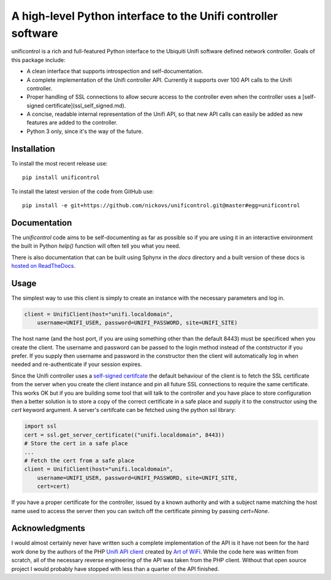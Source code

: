 A high-level Python interface to the Unifi controller software
==============================================================

unificontrol is a rich and full-featured Python interface to the
Ubiquiti Unifi software defined network controller. Goals of this package
include:

- A clean interface that supports introspection and self-documentation.
- A complete implementation of the Unifi controller API. Currently it supports over 100 API calls to the Unifi controller.
- Proper handling of SSL connections to allow secure access to the controller even when the controller uses a [self-signed certificate](ssl_self_signed.md).
- A concise, readable internal representation of the Unifi API, so that new API calls can easily be added as new features are added to the controller.
- Python 3 only, since it's the way of the future.

Installation
------------

To install the most recent release use:
::

  pip install unificontrol

To install the latest version of the code from GitHub use:

::

  pip install -e git+https://github.com/nickovs/unificontrol.git@master#egg=unificontrol

Documentation
-------------

The `unificontrol` code aims to be self-documenting as far as possible so if you are using it in an interactive environment the built in Python `help()` function will often tell you what you need.

There is also documentation that can be built using Sphynx in the `docs` directory and a built version of these docs is `hosted on ReadTheDocs <https://unificontrol.readthedocs.io/en/latest/>`_.

.. --- PyPI STOP ---


Usage
-----

The simplest way to use this client is simply to create an instance with the necessary parameters and log in.

.. code:: python

    client = UnifiClient(host="unifi.localdomain",
        username=UNIFI_USER, password=UNIFI_PASSWORD, site=UNIFI_SITE)


The host name (and the host port, if you are using something other than the default 8443) must be specificed when you create the client. The username and password can be passed to the login method instead of the contstructor if you prefer. If you supply then username and password in the constructor then the client will automatically log in when needed and re-authenticate if your session expires.

Since the Unifi controller uses a `self-signed certifcate <ssl_self_signed.md>`_ the default behaviour of the client is to fetch the SSL certificate from the server when you create the client instance and pin all future SSL connections to require the same certificate. This works OK but if you are building some tool that will talk to the controller and you have place to store configuration then a better solution is to store a copy of the correct certificate in a safe place and supply it to the constructor using the `cert` keyword argument. A server's certifcate can be fetched using the python ssl library:

.. code:: python

    import ssl
    cert = ssl.get_server_certificate(("unifi.localdomain", 8443))
    # Store the cert in a safe place
    ...
    # Fetch the cert from a safe place
    client = UnifiClient(host="unifi.localdomain",
        username=UNIFI_USER, password=UNIFI_PASSWORD, site=UNIFI_SITE,
        cert=cert)

If you have a proper certificate for the controller, issued by a known authority and with a subject name matching the host name used to access the server then you can switch off the certificate pinning by passing `cert=None`.


Acknowledgments
---------------

I would almost certainly never have written such a complete implementation of the API is it have not been for the hard work done by the authors of the PHP `Unifi API client <https://github.com/Art-of-WiFi/UniFi-API-client>`_ created by `Art of WiFi <https://artofwifi.net>`_. While the code here was written from scratch, all of the necessary reverse engineering of the API was taken from the PHP client. Without that open source project I would probably have stopped with less than a quarter of the API finished.
